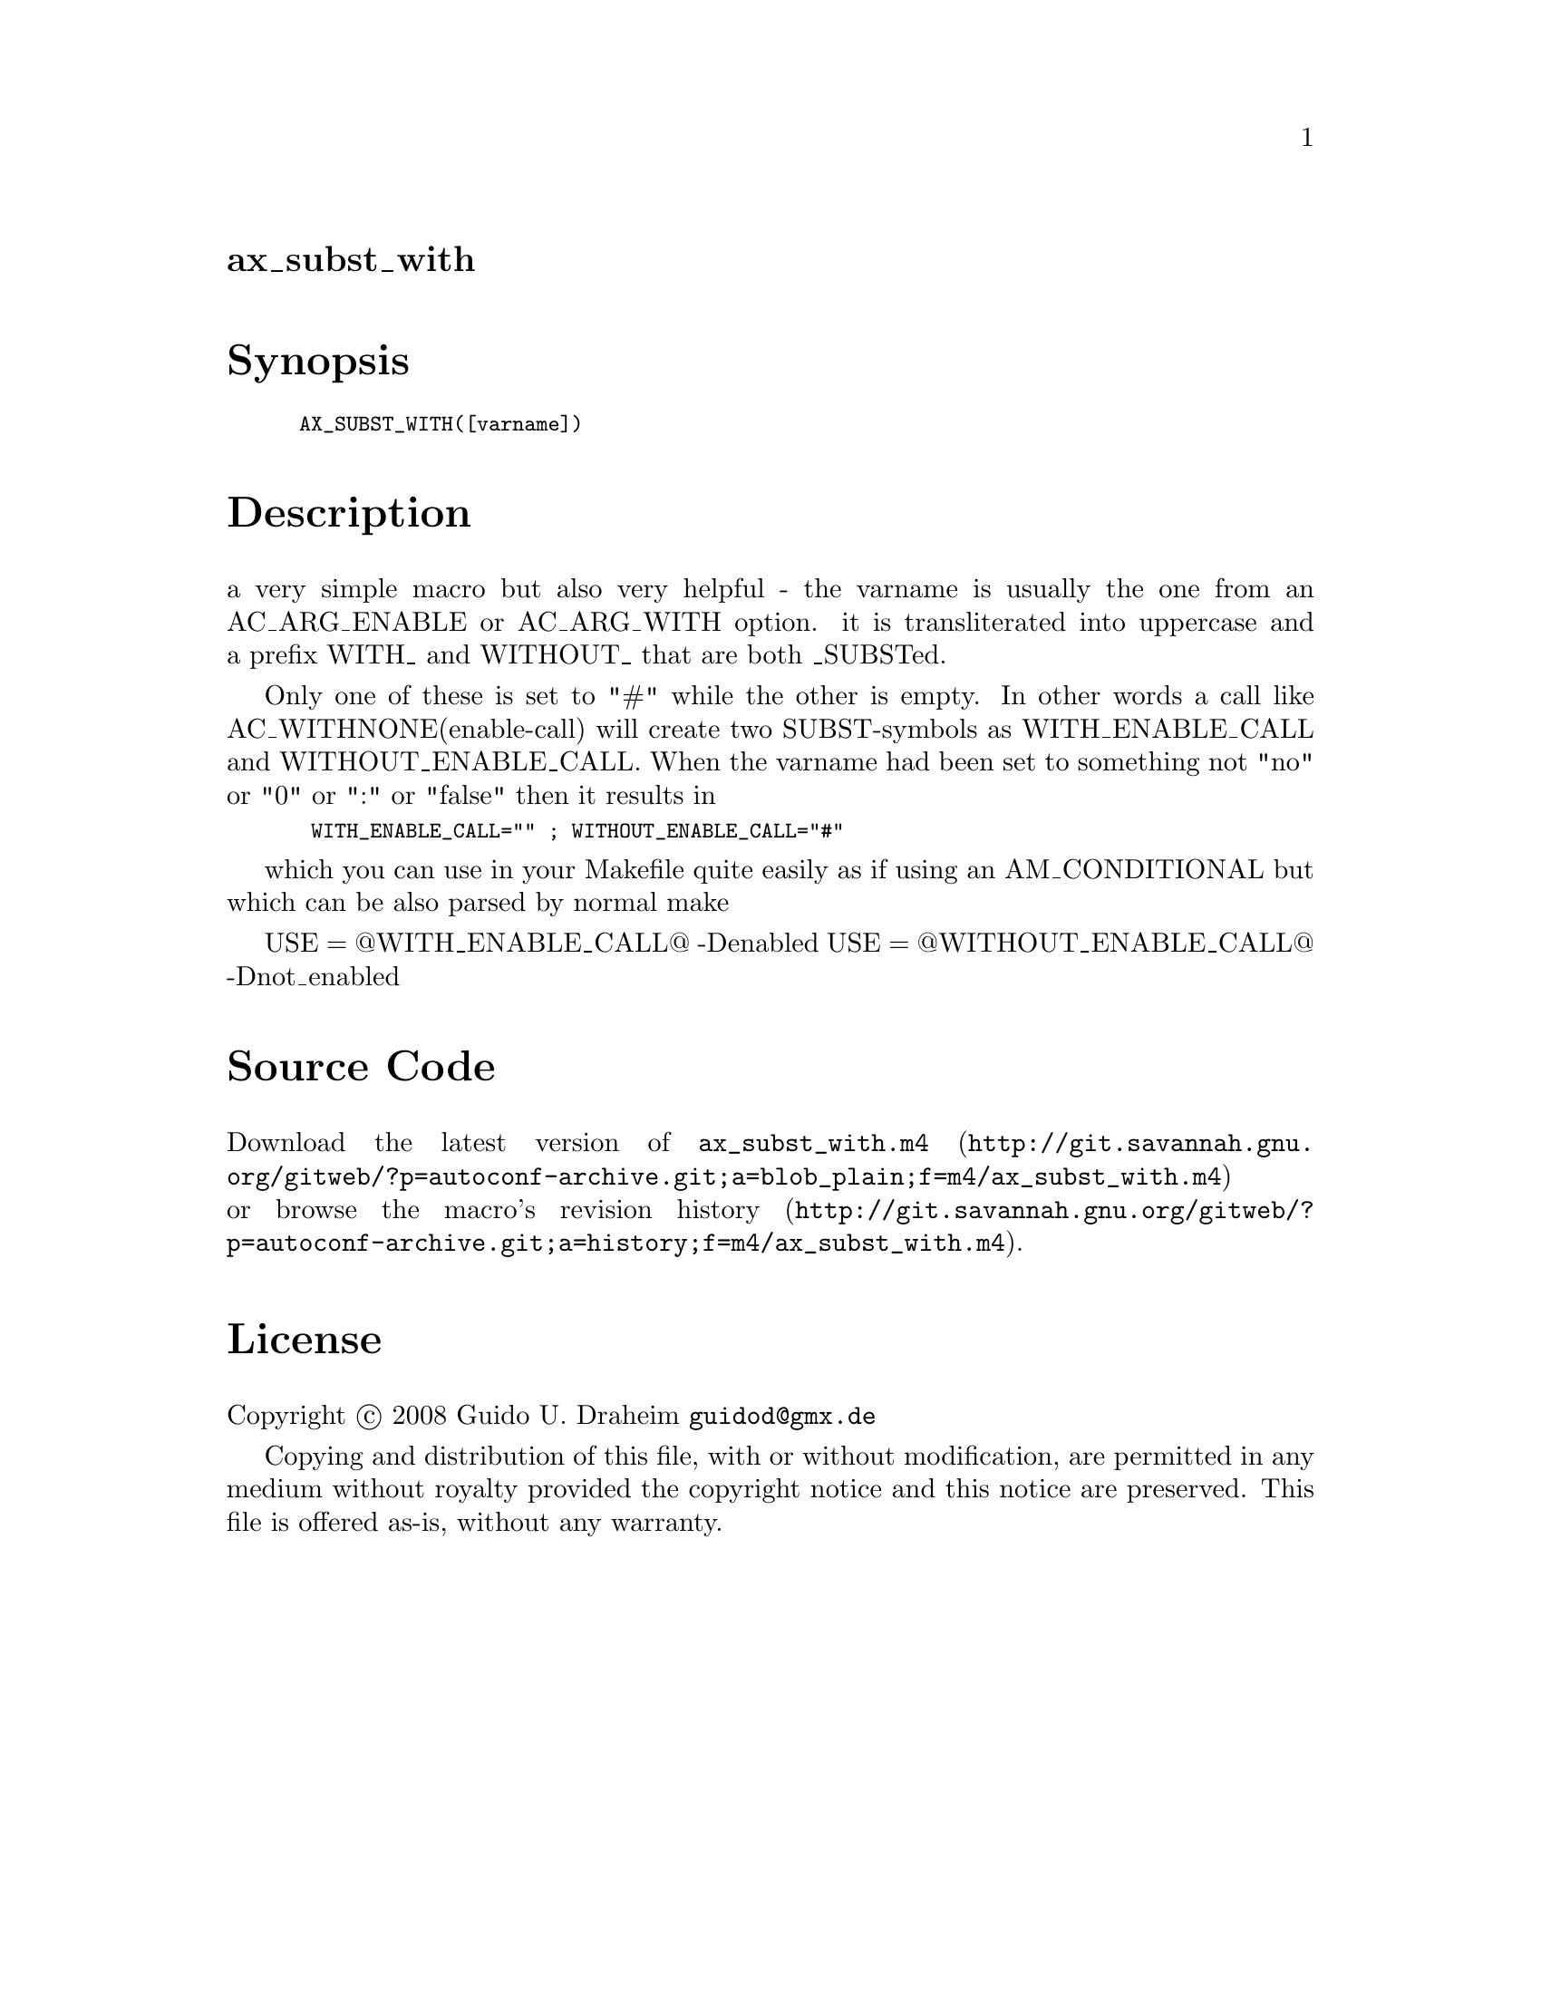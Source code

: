@node ax_subst_with
@unnumberedsec ax_subst_with

@majorheading Synopsis

@smallexample
AX_SUBST_WITH([varname])
@end smallexample

@majorheading Description

a very simple macro but also very helpful - the varname is usually the
one from an AC_ARG_ENABLE or AC_ARG_WITH option. it is transliterated
into uppercase and a prefix WITH_ and WITHOUT_ that are both _SUBSTed.

Only one of these is set to "#" while the other is empty. In other words
a call like AC_WITHNONE(enable-call) will create two SUBST-symbols as
WITH_ENABLE_CALL and WITHOUT_ENABLE_CALL. When the varname had been set
to something not "no" or "0" or ":" or "false" then it results in

@smallexample
 WITH_ENABLE_CALL="" ; WITHOUT_ENABLE_CALL="#"
@end smallexample

which you can use in your Makefile quite easily as if using an
AM_CONDITIONAL but which can be also parsed by normal make

USE = @@WITH_ENABLE_CALL@@ -Denabled USE = @@WITHOUT_ENABLE_CALL@@
-Dnot_enabled

@majorheading Source Code

Download the
@uref{http://git.savannah.gnu.org/gitweb/?p=autoconf-archive.git;a=blob_plain;f=m4/ax_subst_with.m4,latest
version of @file{ax_subst_with.m4}} or browse
@uref{http://git.savannah.gnu.org/gitweb/?p=autoconf-archive.git;a=history;f=m4/ax_subst_with.m4,the
macro's revision history}.

@majorheading License

@w{Copyright @copyright{} 2008 Guido U. Draheim @email{guidod@@gmx.de}}

Copying and distribution of this file, with or without modification, are
permitted in any medium without royalty provided the copyright notice
and this notice are preserved.  This file is offered as-is, without any
warranty.
